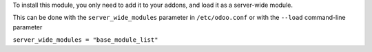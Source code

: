 To install this module, you only need to add it to your addons, and load it as
a server-wide module.

This can be done with the ``server_wide_modules`` parameter in ``/etc/odoo.conf`` or with the ``--load`` command-line parameter

``server_wide_modules = "base_module_list"``
